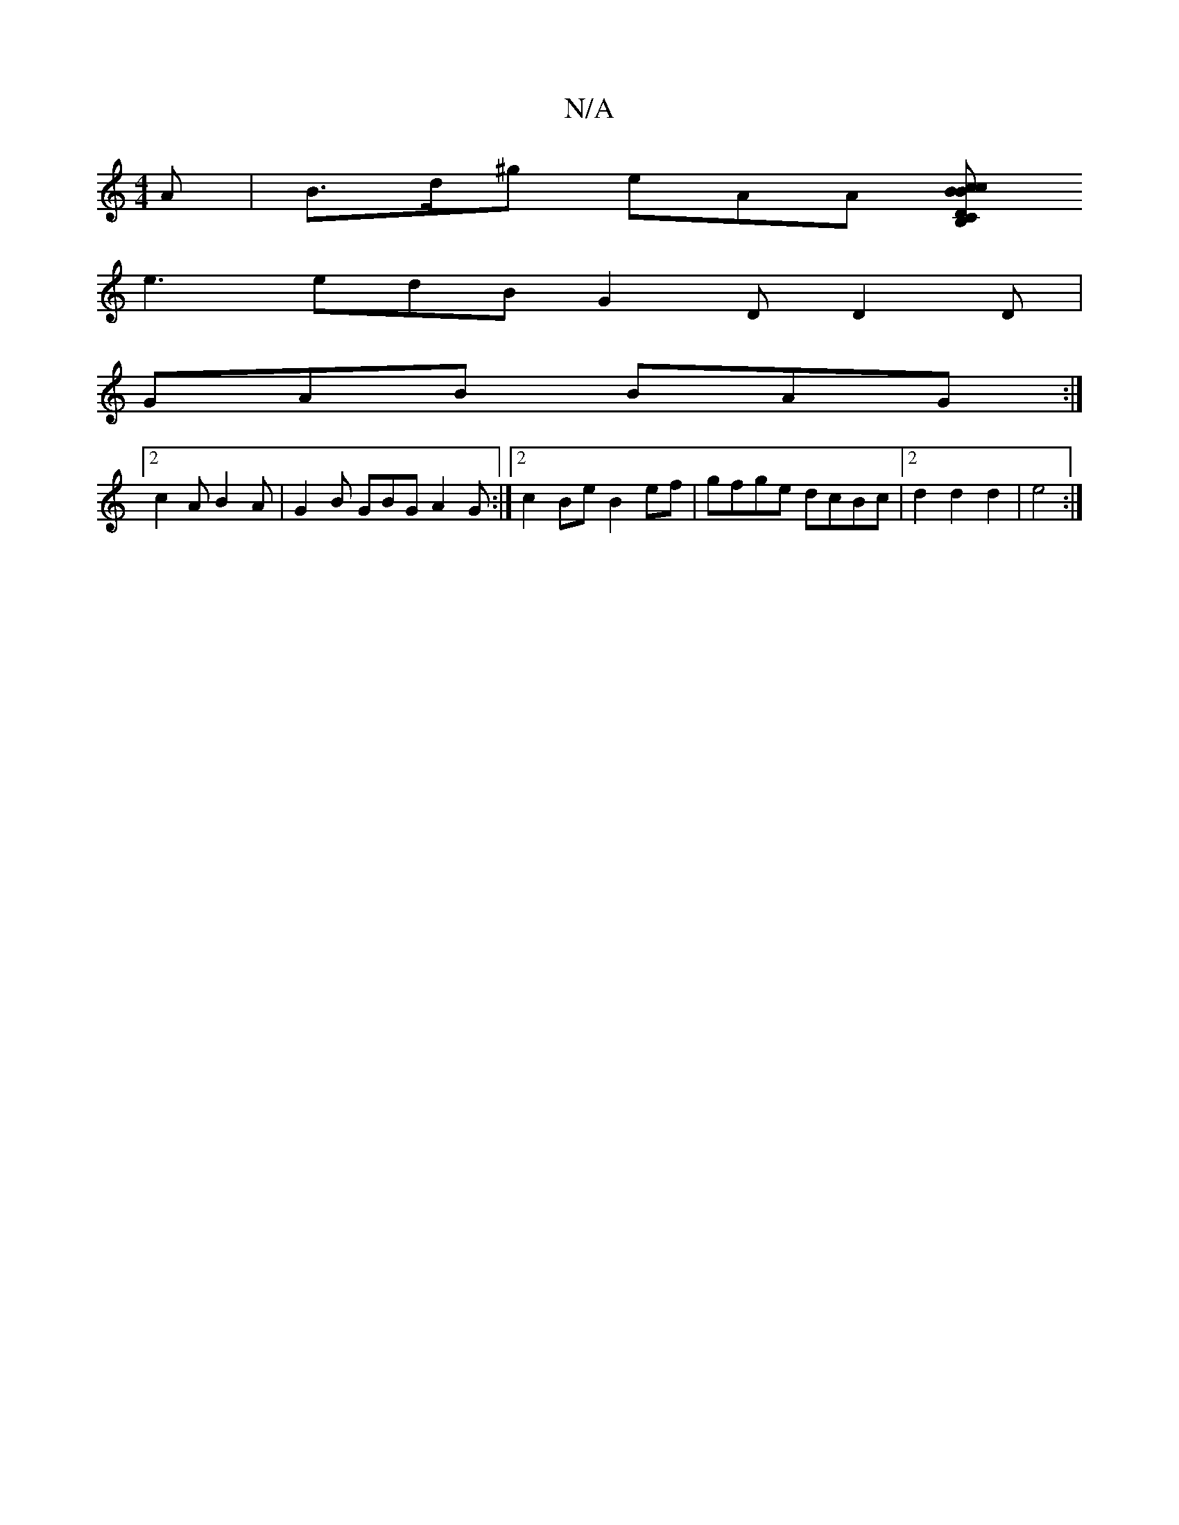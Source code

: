 X:1
T:N/A
M:4/4
R:N/A
K:Cmajor
 :|2 AFEF G3z | e2dB A2 GEG ||
A | B>d^g eAA [cB,CD | c2B B2 d|
e3 edB G2D D2D |
GAB BAG :|
[2 c2 A B2 A | G2B GBG A2 G :|[2 c2Be B2 ef | gfge dcBc |2d2 d2 d2 | e4 :|

e|edB B2A|ABA B2c G3:|2 BGB cAG 